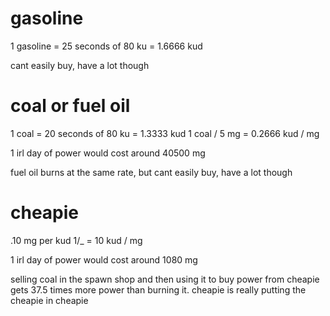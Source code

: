 * gasoline
1 gasoline = 25 seconds of 80 ku = 1.6666 kud

cant easily buy, have a lot though

* coal or fuel oil
1 coal = 20 seconds of 80 ku = 1.3333 kud
1 coal / 5 mg = 0.2666 kud / mg

1 irl day of power would cost around 40500 mg

fuel oil burns at the same rate, but cant easily buy, have a lot though

* cheapie
.10 mg per kud
1/_ = 10 kud / mg

1 irl day of power would cost around 1080 mg

selling coal in the spawn shop and then using it to buy power from
cheapie gets 37.5 times more power than burning it. cheapie is really
putting the cheapie in cheapie
